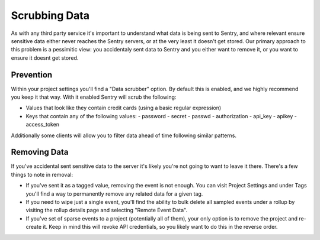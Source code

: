 Scrubbing Data
==============

As with any third party service it's important to understand what data is being
sent to Sentry, and where relevant ensure sensitive data either never reaches
the Sentry servers, or at the very least it doesn't get stored. Our primary
approach to this problem is a pessimitic view: you accidentaly sent data to
Sentry and you either want to remove it, or you want to ensure it doesnt get
stored.


Prevention
----------

Within your project settings you'll find a "Data scrubber" option. By default
this is enabled, and we highly recommend you keep it that way. With it enabled
Sentry will scrub the following:

- Values that look like they contain credit cards (using a basic regular
  expression)
- Keys that contain any of the following values:
  - password
  - secret
  - passwd
  - authorization
  - api_key
  - apikey
  - access_token

Additionally some clients will allow you to filter data ahead of time following
similar patterns.


Removing Data
-------------

If you've accidental sent sensitive data to the server it's likely you're not
going to want to leave it there. There's a few things to note in removal:

- If you've sent it as a tagged value, removing the event is not enough. You
  can visit Project Settings and under Tags you'll find a way to permanently
  remove any related data for a given tag.
- If you need to wipe just a single event, you'll find the ability to bulk
  delete all sampled events under a rollup by visiting the rollup details page
  and selecting "Remote Event Data".
- If you've set of sparse events to a project (potentially all of them), your
  only option is to remove the project and re-create it. Keep in mind this will
  revoke API credentials, so you likely want to do this in the reverse order.
